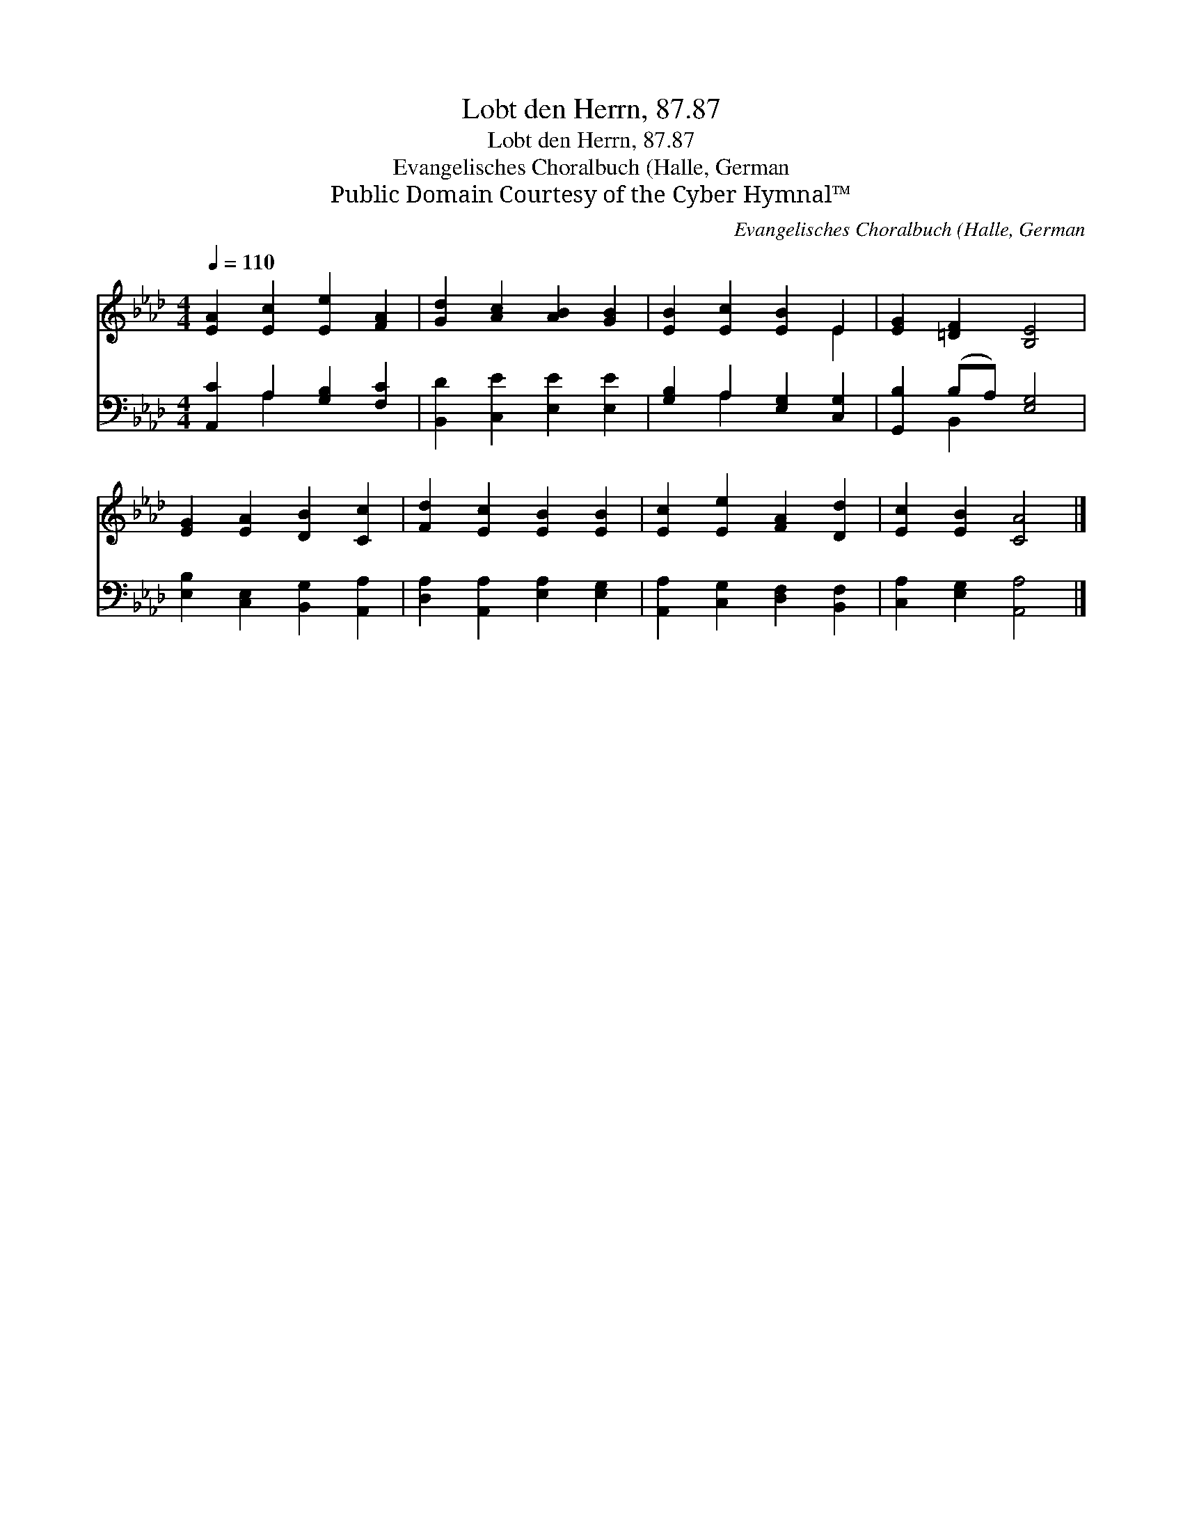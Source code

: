 X:1
T:Lobt den Herrn, 87.87
T:Lobt den Herrn, 87.87
T:Evangelisches Choralbuch (Halle, German
T:Public Domain Courtesy of the Cyber Hymnal™
C:Evangelisches Choralbuch (Halle, German
Z:Public Domain
Z:Courtesy of the Cyber Hymnal™
%%score ( 1 2 ) ( 3 4 )
L:1/8
Q:1/4=110
M:4/4
K:Ab
V:1 treble 
V:2 treble 
V:3 bass 
V:4 bass 
V:1
 [EA]2 [Ec]2 [Ee]2 [FA]2 | [Gd]2 [Ac]2 [AB]2 [GB]2 | [EB]2 [Ec]2 [EB]2 E2 | [EG]2 [=DF]2 [B,E]4 | %4
 [EG]2 [EA]2 [DB]2 [Cc]2 | [Fd]2 [Ec]2 [EB]2 [EB]2 | [Ec]2 [Ee]2 [FA]2 [Dd]2 | [Ec]2 [EB]2 [CA]4 |] %8
V:2
 x8 | x8 | x6 E2 | x8 | x8 | x8 | x8 | x8 |] %8
V:3
 [A,,C]2 A,2 [G,B,]2 [F,C]2 | [B,,D]2 [C,E]2 [E,E]2 [E,E]2 | [G,B,]2 A,2 [E,G,]2 [C,G,]2 | %3
 [G,,B,]2 (B,A,) [E,G,]4 | [E,B,]2 [C,E,]2 [B,,G,]2 [A,,A,]2 | [D,A,]2 [A,,A,]2 [E,A,]2 [E,G,]2 | %6
 [A,,A,]2 [C,G,]2 [D,F,]2 [B,,F,]2 | [C,A,]2 [E,G,]2 [A,,A,]4 |] %8
V:4
 x2 A,2 x4 | x8 | x2 A,2 x4 | x2 B,,2 x4 | x8 | x8 | x8 | x8 |] %8

